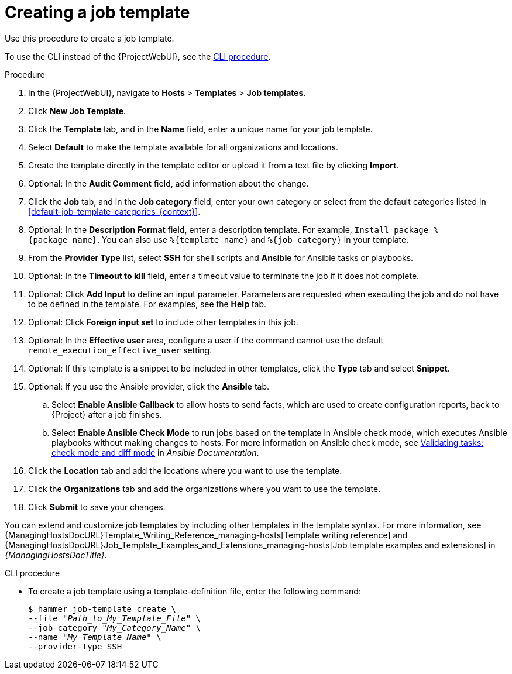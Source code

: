:_mod-docs-content-type: PROCEDURE

[id="creating-a-job-template_{context}"]
= Creating a job template

[role="_abstract"]
Use this procedure to create a job template.

To use the CLI instead of the {ProjectWebUI}, see the xref:cli-creating-a-job-template_{context}[].

.Procedure
. In the {ProjectWebUI}, navigate to *Hosts* > *Templates* > *Job templates*.
. Click *New Job Template*.
. Click the *Template* tab, and in the *Name* field, enter a unique name for your job template.
. Select *Default* to make the template available for all organizations and locations.
. Create the template directly in the template editor or upload it from a text file by clicking *Import*.
. Optional: In the *Audit Comment* field, add information about the change.
. Click the *Job* tab, and in the *Job category* field, enter your own category or select from the default categories listed in xref:default-job-template-categories_{context}[].
. Optional: In the *Description Format* field, enter a description template.
For example, `Install package %\{package_name}`.
You can also use `%\{template_name}` and `%\{job_category}` in your template.
. From the *Provider Type* list, select *SSH* for shell scripts and *Ansible* for Ansible tasks or playbooks.
. Optional: In the *Timeout to kill* field, enter a timeout value to terminate the job if it does not complete.
. Optional: Click *Add Input* to define an input parameter.
Parameters are requested when executing the job and do not have to be defined in the template.
For examples, see the *Help* tab.
. Optional: Click *Foreign input set* to include other templates in this job.
. Optional: In the *Effective user* area, configure a user if the command cannot use the default `remote_execution_effective_user` setting.
. Optional: If this template is a snippet to be included in other templates, click the *Type* tab and select *Snippet*.
. Optional: If you use the Ansible provider, click the *Ansible* tab.
.. Select *Enable Ansible Callback* to allow hosts to send facts, which are used to create configuration reports, back to {Project} after a job finishes.
.. Select *Enable Ansible Check Mode* to run jobs based on the template in Ansible check mode, which executes Ansible playbooks without making changes to hosts.
ifndef::satellite[]
For more information on Ansible check mode, see link:https://docs.ansible.com/ansible/latest/playbook_guide/playbooks_checkmode.html[Validating tasks: check mode and diff mode] in _Ansible Documentation_.
endif::[]
ifdef::satellite[]
For more information on Ansible check mode, see {RHDocsBaseURL}red_hat_ansible_automation_platform/latest/html-single/using_automation_execution/index[Using automation execution] in _Red{nbsp}Hat Ansible Automation Platform documentation_.
endif::[]
. Click the *Location* tab and add the locations where you want to use the template.
. Click the *Organizations* tab and add the organizations where you want to use the template.
. Click *Submit* to save your changes.

You can extend and customize job templates by including other templates in the template syntax.
For more information, see {ManagingHostsDocURL}Template_Writing_Reference_managing-hosts[Template writing reference] and {ManagingHostsDocURL}Job_Template_Examples_and_Extensions_managing-hosts[Job template examples and extensions] in _{ManagingHostsDocTitle}_.

[id="cli-creating-a-job-template_{context}"]
.CLI procedure
* To create a job template using a template-definition file, enter the following command:
+
[options="nowrap", subs="+quotes,attributes"]
----
$ hammer job-template create \
--file "_Path_to_My_Template_File_" \
--job-category "_My_Category_Name_" \
--name "_My_Template_Name_" \
--provider-type SSH
----

